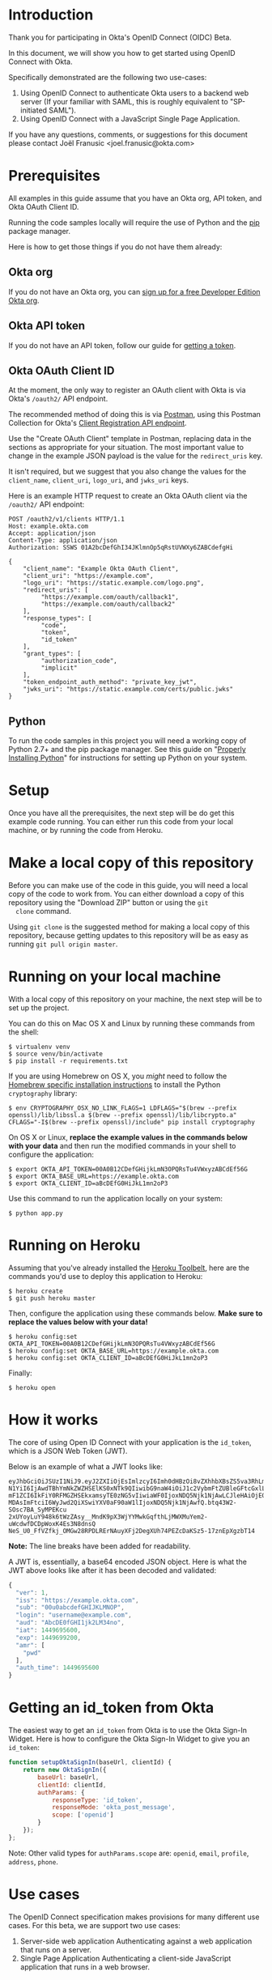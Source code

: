 # This is a file written in Emacs and authored using org-mode (http://orgmode.org/)
# The "README.md" file is generated from this file by running the
# "M-x org-md-export-to-markdown" command from inside of Emacs.
# 
# The rest of the files are generated from this file by running the
# "M-x org-babel-tangle" command from inside of Emacs.
# 
# The options below control the behavior of org-md-export-to-markdown:
#
# Don't render a Table of Contents 
#+OPTIONS: toc:nil
# Don't render section numbers
#+OPTIONS: num:nil
# Turn of subscript parsing: http://super-user.org/wordpress/2012/02/02/how-to-get-rid-of-subscript-annoyance-in-org-mode/comment-page-1/
#+OPTIONS: ^:{}
* Introduction
  Thank you for participating in Okta's OpenID Connect (OIDC) Beta.

  In this document, we will show you how to get started using OpenID
  Connect with Okta. 

  Specifically demonstrated are the following two use-cases:
  1. Using OpenID Connect to authenticate Okta users to a backend
     web server (If your familiar with SAML, this is roughly
     equivalent to "SP-initiated SAML").
  2. Using OpenID Connect with a JavaScript Single Page Application.

  If you have any questions, comments, or suggestions for this
  document please contact Joël Franusic <joel.franusic@okta.com>
* Deploy to Heroku 						   :noexport:
** TODO Add a "Deploy to Heroku" button here!
* Prerequisites
  All examples in this guide assume that you have an Okta org, API
  token, and Okta OAuth Client ID. 

  Running the code samples locally will require the use of Python and
  the [[https://en.wikipedia.org/wiki/Pip_%28package_manager%29][pip]] package manager.

  Here is how to get those things if you do not have them already:
** Okta org
  If you do not have an Okta org, you can [[https://www.okta.com/developer/signup/][sign up for a free Developer
  Edition Okta org]].
** Okta API token
  If you do not have an API token, follow our guide for
  [[http://developer.okta.com/docs/api/getting_started/getting_a_token.html][getting a token]].
** Okta OAuth Client ID
   At the moment, the only way to register an OAuth client with Okta
   is via Okta's =/oauth2/= API endpoint.

   The recommended method of doing this is via [[http://developer.okta.com/docs/api/getting_started/api_test_client.html][Postman]], using this
   Postman Collection for Okta's [[https://beta.getpostman.com/collections/2bece1641e75a7d4a222][Client Registration API endpoint]].

   Use the "Create OAuth Client" template in Postman, replacing data in the
   sections as appropriate for your situation. The most important
   value to change in the example JSON payload is the value for the
   =redirect_uris= key. 

   It isn't required, but we suggest that
   you also change the values for the =client_name=, =client_uri=, =logo_uri=, and =jwks_uri= keys.

   Here is an example HTTP request to create an Okta OAuth client via
   the =/oauth2/= API endpoint:
   #+BEGIN_EXAMPLE
     POST /oauth2/v1/clients HTTP/1.1
     Host: example.okta.com
     Accept: application/json
     Content-Type: application/json
     Authorization: SSWS 01A2bcDefGhI34JKlmnOp5qRstUVWXy6ZABCdefgHi

     {
         "client_name": "Example Okta OAuth Client",
         "client_uri": "https://example.com",
         "logo_uri": "https://static.example.com/logo.png",
         "redirect_uris": [
              "https://example.com/oauth/callback1",
              "https://example.com/oauth/callback2"
         ],
         "response_types": [
              "code",
              "token",
              "id_token"
         ],
         "grant_types": [
              "authorization_code",
              "implicit"
         ],
         "token_endpoint_auth_method": "private_key_jwt",
         "jwks_uri": "https://static.example.com/certs/public.jwks"
     }
   #+END_EXAMPLE
** Python
   To run the code samples in this project you will need a working
   copy of Python 2.7+ and the pip package manager. See this guide on
   "[[http://docs.python-guide.org/en/latest/starting/installation/][Properly Installing Python]]"  for instructions for setting up
   Python on your system.
* Setup
  Once you have all the prerequisites, the next step will be do get
  this example code running. You can either run this code from your
  local machine, or by running the code from Heroku.

* Make a local copy of this repository
  Before you can make use of the code in this guide, you will need a
  local copy of the code to work from. You can either download a copy
  of this repository using the "Download ZIP" button or using the =git
  clone= command.

  Using =git clone= is the suggested method for making a local copy of
  this repository, because getting updates to this repository will be
  as easy as running =git pull origin master=.
* Running on your local machine
  With a local copy of this repository on your machine, the next step
  will be to set up the project.

  You can do this on Mac OS X and Linux by running these commands from the shell:

  #+BEGIN_EXAMPLE
    $ virtualenv venv
    $ source venv/bin/activate
    $ pip install -r requirements.txt
  #+END_EXAMPLE

  If you are using Homebrew on OS X, you /might/ need to follow the
  [[http://cryptography.readthedocs.org/en/latest/installation/#building-cryptography-on-os-x][Homebrew specific installation instructions]] to install the Python =cryptography= library:
  #+BEGIN_EXAMPLE
    $ env CRYPTOGRAPHY_OSX_NO_LINK_FLAGS=1 LDFLAGS="$(brew --prefix openssl)/lib/libssl.a $(brew --prefix openssl)/lib/libcrypto.a" CFLAGS="-I$(brew --prefix openssl)/include" pip install cryptography
  #+END_EXAMPLE

  On OS X or Linux, *replace the example values in the commands below
  with your data* and then run the modified commands in your shell to
  configure the application:
  #+BEGIN_EXAMPLE
    $ export OKTA_API_TOKEN=00A0B12CDefGHijkLmN3OPQRsTu4VWxyzABCdEf56G
    $ export OKTA_BASE_URL=https://example.okta.com
    $ export OKTA_CLIENT_ID=aBcDEfG0HiJkL1mn2oP3
  #+END_EXAMPLE

  Use this command to run the application locally on your system:
  #+BEGIN_EXAMPLE
    $ python app.py
  #+END_EXAMPLE
* Running on Heroku
  Assuming that you've already installed the
  [[https://toolbelt.heroku.com/][Heroku Toolbelt]], here are the commands you'd use to deploy this
  application to Heroku:
  #+BEGIN_EXAMPLE
    $ heroku create
    $ git push heroku master
  #+END_EXAMPLE

  Then, configure the application using these commands below. 
  *Make sure to replace the values below with your data!*
  #+BEGIN_EXAMPLE
    $ heroku config:set OKTA_API_TOKEN=00A0B12CDefGHijkLmN3OPQRsTu4VWxyzABCdEf56G
    $ heroku config:set OKTA_BASE_URL=https://example.okta.com
    $ heroku config:set OKTA_CLIENT_ID=aBcDEfG0HiJkL1mn2oP3
  #+END_EXAMPLE

  Finally:
  #+BEGIN_EXAMPLE
    $ heroku open
  #+END_EXAMPLE
  
* How it works
  The core of using Open ID Connect with your application is the
  =id_token=, which is a JSON Web Token (JWT).

  Below is an example of what a JWT looks like:
  #+BEGIN_EXAMPLE
    eyJhbGciOiJSUzI1NiJ9.eyJ2ZXIiOjEsImlzcyI6Imh0dHBzOi8vZXhhbXBsZS5va3RhLmNvbSIsIn
    N1YiI6IjAwdTBhYmNkZWZHSElKS0xNTk9QIiwibG9naW4iOiJ1c2VybmFtZUBleGFtcGxlLmNvbSIsI
    mF1ZCI6IkFiY0RFMGZHSEkxamsyTE0zNG5vIiwiaWF0IjoxNDQ5Njk1NjAwLCJleHAiOjE0NDk2OTky
    MDAsImFtciI6WyJwd2QiXSwiYXV0aF90aW1lIjoxNDQ5Njk1NjAwfQ.btq43W2-SOsc7BA_SyMPEKcu
    2xUYoyLuY948k6tWzZAsy__MndK9pX3WjYYMwkGqfthLjMWXMuYem2-uWcdwfDCDpWoxK4Es3N8dnsQ
    NeS_U0_FfVZfkj_OMGw28RPDLRErNAuyXFj2DegXUh74PEZcDaKSz5-17znEpXgzbT14
  #+END_EXAMPLE
  *Note:* The line breaks have been added for readability.

  A JWT is, essentially, a base64 encoded JSON object. Here is what
  the JWT above looks like after it has been decoded and validated:
  #+BEGIN_SRC javascript
    {
      "ver": 1,
      "iss": "https://example.okta.com",
      "sub": "00u0abcdefGHIJKLMNOP",
      "login": "username@example.com",
      "aud": "AbcDE0fGHI1jk2LM34no",
      "iat": 1449695600,
      "exp": 1449699200,
      "amr": [
        "pwd"
      ],
      "auth_time": 1449695600
    }
  #+END_SRC
* Getting an id_token from Okta
  The easiest way to get an =id_token= from Okta is to use the Okta
  Sign-In Widget. Here is how to configure the Okta Sign-In Widget
  to give you an =id_token=:
  #+NAME: setup-okta-sign-in
  #+BEGIN_SRC javascript
    function setupOktaSignIn(baseUrl, clientId) {
        return new OktaSignIn({
            baseUrl: baseUrl,
            clientId: clientId,
            authParams: {
                responseType: 'id_token',
                responseMode: 'okta_post_message',
                scope: ['openid']
            }
        });
    };
  #+END_SRC
  Note: Other valid types for =authParams.scope= are: =openid=,
  =email=, =profile=, =address=, =phone=. 
** TODO Add =groups= when appropriate				   :noexport:
** TODO How to add Social Login buttons				   :noexport:
  #+BEGIN_SRC javascript :exports none
    function setupOktaSignIn(baseUrl, clientId) {
	var redirectUri = baseUrl + '/oauth2/v1/widget/callback?targetOrigin=' + window.location.href;
	return new OktaSignIn({
	    baseUrl: baseUrl,
	    clientId: clientId,
	    redirectUri: redirectUri,
	    authScheme: 'OAUTH2',
	    authParams: {
		responseType: 'id_token',
		scope: [ 'openid' ]
	    },
	    idps: [
		{
		  'type': 'FACEBOOK',
		  'id': '0FAKE0FAKE'
		}
	    ]
	});
    };
  #+END_SRC
* Use cases
  The OpenID Connect specification makes provisions for many different
  use cases. For this beta, we are support two use cases:

  1. Server-side web application
     Authenticating against a web application that runs on a server.
  2. Single Page Application
     Authenticating a client-side JavaScript application that runs in
     a web browser.

** Server-side web application 

   This use case demonstrates how to have a server-side web
   application authenticate users via OpenID Connect. If you are
   familiar with SAML, this is the same use case as "SP initiated
   SAML".

   Validating a JWT is easy. Here is how to do it in Python using the
   [[https://github.com/jpadilla/pyjwt#pyjwt][pyjwt]] Python library.
   
   (See [[http://jwt.io/#libraries-io][JWT.io]] for a list of JWT libraries in your favorite language.)

   The [[https://github.com/jpadilla/pyjwt#pyjwt][pyjwt]] library handles a lot of ancillary JWT validation by
   default. In particular, it validates the =audience= attribute,
   which means that it will return an error unless the value
   =audience= attribute matches what we pass into this method. Note
   that Okta uses the OAuth Client ID as the audience in the
   =id_token= JWTs that it issues.

   #+NAME: parse-jwt
   #+BEGIN_SRC python
     def parse_jwt(token):
         rv = jwt.decode(
             token,
             public_key,
             algorithms='RS256',
             audience=okta['client_id'])
         return rv
   #+END_SRC

   Where does the =public_key= come from? It is fetched from the
   [[https://example.okta.com/oauth2/v1/keys][Okta JSON Web Key endpoint]].

   The code below demonstrations how to fetch a public key to validate
   a JWT from Okta, using the endpoint URI defined as part of the JWK
   standard.

   *Note:* This code pulls from the URI directly. It should really be
   discovering that URI from the =.well-known/openid-configuration= URL endpoint that is
   used for discovery.


   #+NAME: fetch-jwt-public-key
   #+BEGIN_SRC python
     def fetch_jwt_public_key(base_url=None):
         if base_url is None:
             raise Exception('base_url required')
         jwks_url = "{}/oauth2/v1/keys".format(base_url)
         r = requests.get(jwks_url)
         jwks = r.json()
         x5c = jwks['keys'][0]['x5c'][0]
         pem_data = base64.b64decode(str(x5c))
         cert = x509.load_der_x509_certificate(pem_data, default_backend())
         return cert.public_key()
   #+END_SRC

** Single Page App

   This use case demonstrates how to have a Single Page application
   authenticate users via OpenID Connect.

   The code in this example is contained in two static files:
   =tempaltes/spa.html= for the HTML and =static/single-page.js= for
   the application JavaScript.

   The JavaScript used to demonstrate this use case is covered below:
  
   We start with the code used to initialize the Okta Sign-In Widget
   in the =spa.html= file, Note that the ={{okta.base_url}}= and
   ={{okta.client_id}}= strings are place holders for the [[http://jinja.pocoo.org/][Jinja2]]
   templating engine that Flask uses to render the =spa.html=
   template.
    #+NAME: single-page-okta-config
    #+BEGIN_SRC javascript :padline no
      var oktaSignIn = setupOktaSignIn('{{okta.base_url}}', '{{okta.client_id}}');
  
      $(document).ready(function () {
          renderOktaWidget();
      });
    #+END_SRC

   The rest of the code used in this demonstration is contained in the
   =single-page.js= file. 

   This demonstration application is a very simplistic and
   /unrealistic/ implementation of a Single Page Application. Instead
   of using a framework [[https://angularjs.org/][Angular]], [[http://emberjs.com/][Ember]], or [[https://facebook.github.io/react/][React]], this examples uses
   [[https://jquery.com/][jQuery]] to update the page.

   (Using jQuery is easier to understand, but you /should not/ use jQuery
   to write a production quality Single Page Application.)

   The =single-page.js= file defines three functions:
   - =renderOktaWidget()=
     This handles rendering of the Okta widget.
   - =renderLogin()=
     What gets called when a user logs in with a =status= of
     "=SUCCESS=".
   - =renderLogout()=
     What gets called when a user clicks a "Logout" button or link.

   #+BEGIN_SRC javascript :tangle static/single-page.js :noweb yes :exports none
     <<single-page-app-render-sign-in>>

     <<single-page-app-render-login>>

     <<single-page-app-render-logout>>
   #+END_SRC

   We will cover each function below.

*** =renderOktaWidget()=

    Below is the =renderOktaWidget()= function which calls the
    =renderEl= ("render El"ement) method of
    =oktaSignIn=. =renderEl= takes three arguments:
    1. =widget-location-object=
       A JavaScript object which contains the =id= of the HTML element
       that should be turned into the Okta Sign-In Widget.
    2. =widget-success-function= 
       A function that is called on successful authentications.
    3. =widget-error-function=
       A function that is called when error conditions are encountered.

    Here is what the =renderEl= function looks like at a high level:
    #+NAME: single-page-app-render-sign-in
    #+BEGIN_SRC javascript 
      function renderOktaWidget() {
          oktaSignIn.renderEl(
              <<widget-location-object>>,
              <<widget-success-function>>,
              <<widget-failure-function>>
          );
      }
    #+END_SRC

    Let's cover each of those sections in detail:

    First we define the =<<widget-location-object>>= section. In this section,
    we pass in an =id= of "=okta-sign-in-widget=", which is the =id= for the =<div>= that we
    want to contain the Okta Sign-In Widget.
    #+NAME: widget-location-object
    #+BEGIN_SRC javascript
      { el: '#okta-sign-in-widget' }
    #+END_SRC

    Next, in the =<<widget-success-function>>= section, we pass in a
    function that makes an
    [[https://en.wikipedia.org/wiki/Ajax_(programming)][Ajax]] request to =/users/me= using the =id_token= in the
    =Authorization= header, to validate the request. If everything
    works as expected, then we call the =renderLogin()= function with
    the user's Okta id as a parameter. 
    
    #+NAME: widget-success-function
    #+BEGIN_SRC javascript
      function (res) {
          if (res.status === 'SUCCESS') {
              console.log(res);
              $.ajax({
                  type: "GET",
                  dataType: 'json',
                  url: "/users/me",
                  beforeSend: function(xhr) {
                      xhr.setRequestHeader("Authorization", "Bearer " + res.id_token);
                  },
                  success: function(data){
                      renderLogin(data.user_id);
                  }
              });
          }
      }
    #+END_SRC

    Lastly, we in the =<<widget-failure-function>>= section, which we
    pass in a very simple error handling function that just calls
    =console.log()= with the error message. This is only useful while
    developing your custom logic for the Okta Sign-In Widget and you
    will want to do something different in a production deployment.
    #+NAME: widget-failure-function
    #+BEGIN_SRC javascript
      function (err) { console.log('Unexpected error authenticating user: %o', err); }

    #+END_SRC

    This is the contents of a completed =renderOktaWidget()= function:
    #+BEGIN_SRC javascript :noweb yes
      <<single-page-app-render-sign-in>>
    #+END_SRC


*** =renderLogin()=

    Below is an overview of what the =renderLogin()= function
    does:
    #+NAME: single-page-app-render-login
    #+BEGIN_SRC javascript :noweb yes
      function renderLogin(user_id) {
          <<display-log-out-message>>
          <<display-logged-in-message>>
          <<display-user-id>>
      }
    #+END_SRC

    Here is what each of the sections above do:

    First, we add a "Log out" item
    to the navbar, then register a =click()= event for when the user
    clicks on "Log out":
    #+NAME: display-log-out-message
    #+BEGIN_SRC javascript
      $('#navbar > ul').empty().append('<li><a id="logout" href="/logout">Log out</a></li>');
      $('#logout').click(function(event) {
          event.preventDefault();
          renderLogout();
      });
    #+END_SRC

    Next, we hide the "logged out" message and display the "logged in" message:
    #+NAME: display-logged-in-message
    #+BEGIN_SRC javascript
      $('#logged-out-message').hide();
      $('#logged-in-message').show();
          
    #+END_SRC

    Lastly, in the =<<display-user-id>>= section, we hide the Okta Sign-In
    Widget append the user's Okta ID into page, then show the part of
    the page with the user's Okta ID:

    #+NAME: display-user-id
    #+BEGIN_SRC javascript
      $('#okta-sign-in-widget').hide();
      $('#okta-user-id').empty().append(user_id);
      $('#logged-in-user-id').show();
    #+END_SRC

    *Note:* The =#okta-sign-in-widget= element can only be
    instantiated once per page, so for a Single Page Application, it
    is critical that you hide the element instead of removing it.

    Convert your code to show and hide the =#okta-sign-in-widget=
    element if your browser's JavaScript console shows an error that says:
    "Backbone.history has already been started" 

*** =renderLogout()=

    The =renderLogout()= function is essentially the opposite of the
    =renderLogin()=, it clears out the navigation bar with =empty=,
    hides the "logged in" message and shows the "logged out" message,
    hides the users Okta ID and shows the Okta Sign-In Widget. (This code
    also clears out the password field in the sign-in widget).

    #+NAME: single-page-app-render-logout
    #+BEGIN_SRC javascript 
      function renderLogout() {
          $('#navbar > ul').empty();
          $('#logged-in-message').hide();
          $('#logged-out-message').show();
          $('#logged-in-user-id').hide();
          $('#okta-sign-in .okta-form-input-field input[type="password"]').val('');
          $('#okta-sign-in-widget').show();
      }
    #+END_SRC
* Code 								   :noexport:
** app.py
  #+NAME: imports
  #+BEGIN_SRC python
    import base64
    import os

    from cryptography import x509
    from cryptography.hazmat.backends import default_backend
    from flask import Flask
    from flask import render_template
    from flask import request
    from flask import redirect
    from flask import url_for
    from flask.ext.login import LoginManager
    from flask.ext.login import current_user
    from flask.ext.login import login_required
    from flask.ext.login import login_user
    from flask.ext.login import logout_user
    import flask
    import jwt
    import requests
  #+END_SRC

  #+NAME: setup-flask-login-manager
  #+BEGIN_SRC python
    login_manager = LoginManager()
    login_manager.setup_app(app)


    class UserSession:
        def __init__(self, user_id):
            self.authenticated = True
            self.user_id = user_id

        def is_active(self):
            # In this example, "active" and "authenticated" are the same thing
            return self.authenticated

        def is_authenticated(self):
            # "Has the user authenticated?"
            # See also: http://stackoverflow.com/a/19533025
            return self.authenticated

        def is_anonymous(self):
            return not self.authenticated

        def get_id(self):
            return self.user_id


    # Note that this loads users based on user_id
    # which is stored in the browser cookie, I think
    @login_manager.user_loader
    def load_user(user_id):
        # print "Loading user: " + user_id
        return UserSession(user_id)
  #+END_SRC

  FIXME: the /login route will ONLY work with the login widget
  #+NAME: flask-app
  #+BEGIN_SRC python :tangle app.py :noweb yes :exports none :padline no
    <<imports>>


    app = Flask(__name__)

    # NOTE: Change this to something else!
    # FIXME: Change this to use os.environ.get
    app.secret_key = 'BF7E16AC-8128-11E5-AD07-B098F0F8B08E'

    required = {
        'base_url': {
            'description': 'the base URL for your Okta org',
            'example': 'https://example.okta.com'
        },
        'api_token': {
            'description': 'the API token for your Okta org',
            'example': '01A2bCd3efGh-ij-4K-Lmn5OPqrSTuvwXYZaBCD6EF'
        },
        'client_id': {
            'description': 'an OAuth Client ID for your Okta org',
            'example': 'a0bcdEfGhIJkLmNOPQr1'
        }
    }

    okta = {}
    for key in required.keys():
        env_key = "OKTA_" + key.upper()
        okta[key] = os.environ.get(env_key)
        if okta[key]:
            del(required[key])


    # Note: This will only work for one org
    # doing a "SAML-esq" login will require a change to how id_tokens are processed
    # change this to a dictionary, where the key is the domain name
    public_key = None

    # This is only used for social transaction calls
    headers = {
        'Authorization': 'SSWS {}'.format(okta['api_token']),
        'Content-Type': 'application/json',
        'Accept': 'application/json',
    }


    <<setup-flask-login-manager>>


    <<fetch-jwt-public-key>>


    @app.route("/spa")
    def spa():
        return render_template(
            'spa.html',
            okta=okta)


    @app.route("/secret")
    @login_required
    def logged_in():
        opts = {'user': current_user}
        return render_template(
            'secret.html',
            opts=opts,
            okta=okta)


    <<parse-jwt>>


    @app.route("/login", methods=['POST'])
    def login_via_jwt():
        token = request.form['id_token']
        decoded = parse_jwt(token)
        user_id = decoded['sub']
        user = UserSession(user_id)
        login_user(user)
        return(str(decoded))


    @app.route("/logout")
    def logout():
        logout_user()
        return redirect(url_for('main_page', _external=True, _scheme='https'))


    # FIXME: Use decoded['sub'] to fetch the user profile from Okta,
    # returning that in the result
    @app.route("/users/me")
    def users_me():
        authorization = request.headers.get('Authorization')
        token = authorization.replace('Bearer ', '')
        decoded = parse_jwt(token)
        rv = {'user_id': decoded['sub']}
        return flask.jsonify(**rv)


    @app.route("/")
    def main_page():
        if len(required.keys()) > 0:
            return render_template(
                'error.html',
                required=required,
                okta=okta)

        target_origin = url_for('main_page', _external=True, _scheme='https')
        return render_template(
            'main_page.html',
            target_origin=target_origin,
            okta=okta)


    if __name__ == "__main__":
        try:
            public_key = fetch_jwt_public_key(okta['base_url'])
        except:
            pass

        # Bind to PORT if defined, otherwise default to 5000.
        port = int(os.environ.get('PORT', 5000))
        if port == 5000:
            app.debug = True
        app.run(port=port)
  #+END_SRC
*** FIXME The public key above (=public_key=) should be fetched via the issuer
*** FIXME Change =public_key= to =public_keys= and store using okta org FQDN as the "key"

** requirements.txt
  #+NAME: requirements.txt
  #+BEGIN_SRC text :tangle requirements.txt :noweb yes :exports none :padline no
    Flask>=0.10.1
    Flask-Login>=0.3.2
    PyJWT>=1.4.0
    cryptography
    gunicorn>=19.3.0
    mock==1.3.0
    nose==1.3.7
    requests==2.8.1
    responses==0.5.0
  #+END_SRC
** base.html
   TODO:
   - [ ] Explain okta snip too
   - [ ] explain versioning
   - [ ] explain the template tags you can use
   - [ ] Explain the "content" template tag

   This snippet 

   #+NAME: okta-sign-in-widget-includes
   #+BEGIN_SRC html
     <link href="{{okta.base_url}}/js/sdk/okta-sign-in-1.1.0.min.css" type="text/css" rel="stylesheet">
     <script src="{{okta.base_url}}/js/sdk/okta-sign-in-1.1.0.min.js" type="text/javascript"></script>
   #+END_SRC

   #+NAME: okta-sign-in-widget-theme
   #+BEGIN_SRC html
     <link href="{{okta.base_url}}/js/sdk/okta-theme.css" type="text/css" rel="stylesheet">
   #+END_SRC

   #+BEGIN_SRC html :tangle templates/base.html :noweb yes :exports none
     <!DOCTYPE html>
     <html lang="en">
       <head>
         <meta charset="utf-8">
         <meta http-equiv="X-UA-Compatible" content="IE=edge">
         <meta name="viewport" content="width=device-width, initial-scale=1">
         <!-- The above 3 meta tags *must* come first in the head; any other head content must come *after* these tags -->
         <title>Okta Authentication Example</title>

         <script src="https://ajax.googleapis.com/ajax/libs/jquery/1.11.3/jquery.min.js"></script>
         
         <!-- Bootstrap core CSS -->
         <link href="https://maxcdn.bootstrapcdn.com/bootstrap/3.3.5/css/bootstrap.min.css" rel="stylesheet" integrity="sha256-MfvZlkHCEqatNoGiOXveE8FIwMzZg4W85qfrfIFBfYc= sha512-dTfge/zgoMYpP7QbHy4gWMEGsbsdZeCXz7irItjcC3sPUFtf0kuFbDz/ixG7ArTxmDjLXDmezHubeNikyKGVyQ==" crossorigin="anonymous">

         <!-- HTML5 shim and Respond.js for IE8 support of HTML5 elements and media queries -->
         <!--[if lt IE 9]>
           <script src="https://oss.maxcdn.com/html5shiv/3.7.2/html5shiv.min.js"></script>
           <script src="https://oss.maxcdn.com/respond/1.4.2/respond.min.js"></script>
           <![endif]-->
         <link href="https://maxcdn.bootstrapcdn.com/font-awesome/4.4.0/css/font-awesome.min.css" rel="stylesheet" integrity="sha256-k2/8zcNbxVIh5mnQ52A0r3a6jAgMGxFJFE2707UxGCk= sha512-ZV9KawG2Legkwp3nAlxLIVFudTauWuBpC10uEafMHYL0Sarrz5A7G79kXh5+5+woxQ5HM559XX2UZjMJ36Wplg==" crossorigin="anonymous">
         <<okta-sign-in-widget-includes>>
         <link rel="stylesheet" href="https://lipis.github.io/bootstrap-social/bootstrap-social.css">
         <<okta-sign-in-widget-theme>>
         <!-- 60px to make the container go all the way to the bottom of the topbar -->
         <style>
           body { padding-top: 80px; }
           #okta-sign-in { margin-top: 0px; }
         </style>
       </head>
       <body id="main">
         <nav class="navbar navbar-inverse navbar-fixed-top">
           <div class="container">
             <div class="navbar-header">
               <button type="button" class="navbar-toggle collapsed" data-toggle="collapse" data-target="#navbar" aria-expanded="false" aria-controls="navbar">
                 <span class="sr-only">Toggle navigation</span>
                 <span class="icon-bar"></span>
                 <span class="icon-bar"></span>
                 <span class="icon-bar"></span>
               </button>
               <a class="navbar-brand" href="#">Okta Authentication Example</a>
             </div>
             <div id="navbar" class="collapse navbar-collapse">
               <ul class="nav navbar-nav">
                 {% if 'user' in opts and opts['user'].is_authenticated() %}
                 <li><a href="/logout">Log out</a></li>
                 {% endif %}
               </ul>
             </div><!--/.nav-collapse -->
           </div>
         </nav>
         <div class="container">
           {% block body %}
           {% endblock %}
         </div><!-- /.container -->
         {% block javascript %}
         {% endblock %}
         <!-- Placed at the end of the document so the pages load faster -->
         <script src="https://maxcdn.bootstrapcdn.com/bootstrap/3.3.5/js/bootstrap.min.js" integrity="sha256-Sk3nkD6mLTMOF0EOpNtsIry+s1CsaqQC1rVLTAy+0yc= sha512-K1qjQ+NcF2TYO/eI3M6v8EiNYZfA95pQumfvcVrTHtwQVDG+aHRqLi/ETn2uB+1JqwYqVG3LIvdm9lj6imS/pQ==" crossorigin="anonymous"></script>
       </body>
     </html>

   #+END_SRC
** spa.html
    #+NAME: spa.html
    #+BEGIN_SRC html :tangle templates/spa.html :noweb yes :exports none
      {% extends "base.html" %}
      {% block body %}
            <div class="row">
              <div class="col-md-6" id="content-left">
                <div id="logged-out-message">
                  <p>
                    This is a demonstration of how to use Okta to handle authentication for a "single page application".
                  </p>
                  <!-- Source: http://openclipart.org/detail/34273/tango-system-lock-screen-by-warszawianka -->
                  <img src="/static/locked-screen.png" alt="Locked computer screen"/>
               </div>
               <div id="logged-in-message" style="display: none;">
                 <h1>You are logged in!</h1>
                  <img src="/static/top-secret.png" alt="TOP SECRET" />
               </div>
              </div>
              <div class="col-md-6" id="content-right">
                <div id="okta-sign-in-widget" style="margin-top: 0px"></div>
                <div id="logged-in-user-id" style="display: none;">
                 <p>Logged in as User ID: <span id="okta-user-id"></span></p>
               </div>
              </div>
            </div>
      {% endblock %}
      {% block javascript %}
          <script src="/static/single-page.js">
          </script>
          <script type="text/javascript">
            <<setup-okta-sign-in>>

            <<single-page-okta-config>>
          </script>
      {% endblock %}
    #+END_SRC

** main_page.html
    #+BEGIN_SRC html :tangle templates/main_page.html :noweb yes :exports none
      {% extends "base.html" %}
      {% block body %}
            <div class="row">
              <div class="col-md-6">
                <p>
                This is a demonstration of how to use Okta to handle authentication for a server side application.
                </p>
                <!-- Source: http://openclipart.org/detail/34273/tango-system-lock-screen-by-warszawianka -->
                <img src="/static/locked-screen.png" alt="Locked computer screen"/>
              </div>
              <div class="col-md-6">
                <div id="okta-sign-in-widget" style="margin-top: 0px"></div>
              </div>
            </div>
      {% endblock %}
      {% block javascript %}
            <script>
              <<setup-okta-sign-in>>
              var oktaSignIn = setupOktaSignIn('{{okta.base_url}}', '{{okta.client_id}}');

              oktaSignIn.renderEl(
                { el: '#okta-sign-in-widget' },
               function (res) {
                  console.log(res);
                  if (res.status === 'SUCCESS') {
                    $.post("/login", {"id_token": res.id_token}, function(data) {
                      window.location.href="/secret";
                    });
                  }
                },
               function (err) { console.log('Unexpected error authenticating user: %o', err); }
              );
            </script>
      {% endblock %}      
    #+END_SRC
** secret.html
    #+BEGIN_SRC html :tangle templates/secret.html :noweb yes :exports none
      {% extends "base.html" %}
      {% block body %}
          <div class="container">
            <h1>You are logged in!</h1>
            <div class="row">
              <div class="col-md-6">
                <!-- Source: http://openclipart.org/detail/176289/top-secret-by-joshbressers-176289 -->
                <img src="/static/top-secret.png" alt="TOP SECRET" />
              </div>
              <div class="col-md-6">
                <p>Logged in as User ID: {{ opts.user.user_id }}</p>
              </div>
            </div>
          </div>
      {% endblock %}
    #+END_SRC
** LICENSE.txt
   #+BEGIN_SRC text :tangle LICENSE.txt
     Copyright © 2015, Okta, Inc.

     Licensed under the Apache License, Version 2.0 (the "License");
     you may not use this file except in compliance with the License.
     You may obtain a copy of the License at

         http://www.apache.org/licenses/LICENSE-2.0

     Unless required by applicable law or agreed to in writing, software
     distributed under the License is distributed on an "AS IS" BASIS,
     WITHOUT WARRANTIES OR CONDITIONS OF ANY KIND, either express or implied.
     See the License for the specific language governing permissions and
     limitations under the License.
   #+END_SRC
* Testing							   :noexport:
  #+BEGIN_EXAMPLE
    $ nosetests tests/
  #+END_EXAMPLE
* To do								   :noexport:
** TODO Implement SAML ACS-like route to handle =id_token= and 302
** TODO Add documentation on support for "IDP initiated" flows
   ... where the user redirect flow starts at Okta
** TODO Add support for =/sessions/me= to the SPA example
** TODO Add support for widgetless login 
   This would use the =/authn= endpoint, then redirect
* Learn more

  Want to learn more about Open ID Connect and OAuth?

  Here is what we suggest that you read to learn more:
  - Aaron Parecki's "[[https://aaronparecki.com/articles/2012/07/29/1/oauth2-simplified][OAuth 2 Simplified]]" post.

    Start here if you don't know anything about OAuth 2.
  - Karl McGuinness' "[[http://developer.okta.com/blog/2015/12/07/oauth/][Demystifying OAuth]]" video and slides.
    
    This is a great high level guide that covers the basics of OAuth.
  - [[http://openid.net/specs/openid-connect-implicit-1_0.html][OpenID Connect Implicit Client Implementer's Guide]]

    An official guide for implementing the "implicit" flow. Language
    agnostic and very useful for learning the details on how things work.
